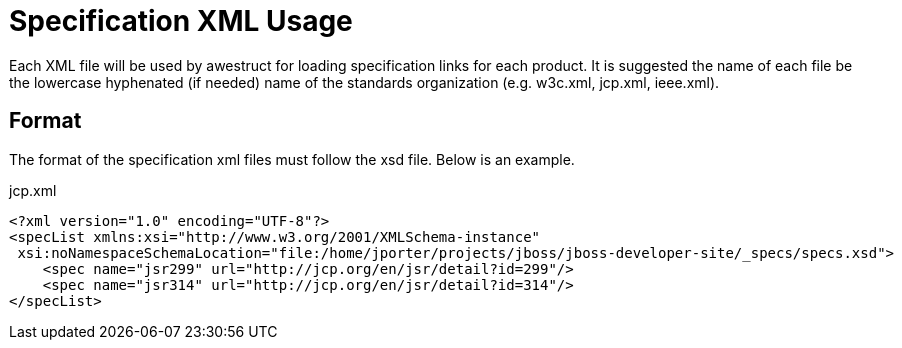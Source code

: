 = Specification XML Usage

Each XML file will be used by awestruct for loading specification links for each product. It is suggested the name of each
file be the lowercase hyphenated (if needed) name of the standards organization (e.g. w3c.xml, jcp.xml, ieee.xml).

== Format

The format of the specification xml files must follow the xsd file. Below is an example.

.jcp.xml
----
<?xml version="1.0" encoding="UTF-8"?>
<specList xmlns:xsi="http://www.w3.org/2001/XMLSchema-instance"
 xsi:noNamespaceSchemaLocation="file:/home/jporter/projects/jboss/jboss-developer-site/_specs/specs.xsd">
    <spec name="jsr299" url="http://jcp.org/en/jsr/detail?id=299"/>
    <spec name="jsr314" url="http://jcp.org/en/jsr/detail?id=314"/>
</specList>
----

